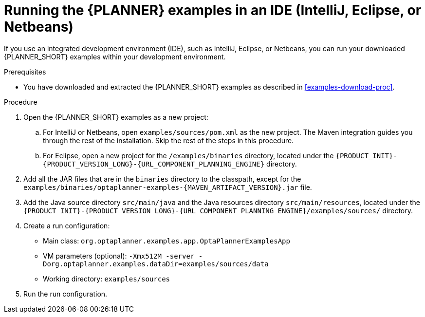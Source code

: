 [id='optimizer-running-the-examples-in-an-IDE-proc']
= Running the {PLANNER} examples in an IDE (IntelliJ, Eclipse, or Netbeans)

If you use an integrated development environment (IDE), such as IntelliJ, Eclipse, or Netbeans, you can run your downloaded {PLANNER_SHORT} examples within your development environment.

.Prerequisites
* You have downloaded and extracted the {PLANNER_SHORT} examples as described in <<examples-download-proc>>.

.Procedure
. Open the {PLANNER_SHORT} examples as a new project:
.. For IntelliJ or Netbeans, open `examples/sources/pom.xml` as the new project. The Maven integration guides you through the rest of the installation. Skip the rest of the steps in this procedure.
.. For Eclipse, open a new project for the `/examples/binaries` directory, located under the `{PRODUCT_INIT}-{PRODUCT_VERSION_LONG}-{URL_COMPONENT_PLANNING_ENGINE}` directory.
//Please confirm.
. Add all the JAR files that are in the `binaries` directory to the classpath, except for the `examples/binaries/optaplanner-examples-{MAVEN_ARTIFACT_VERSION}.jar` file.
. Add the Java source directory `src/main/java` and the Java resources directory `src/main/resources`, located under the `{PRODUCT_INIT}-{PRODUCT_VERSION_LONG}-{URL_COMPONENT_PLANNING_ENGINE}/examples/sources/` directory.
. Create a run configuration:
+
* Main class: `org.optaplanner.examples.app.OptaPlannerExamplesApp`
* VM parameters (optional): `-Xmx512M -server -Dorg.optaplanner.examples.dataDir=examples/sources/data`
* Working directory: `examples/sources`
. Run the run configuration.

